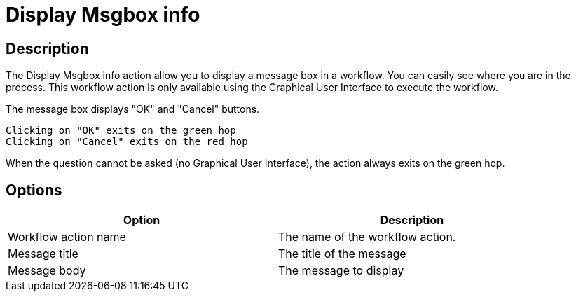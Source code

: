 ////
Licensed to the Apache Software Foundation (ASF) under one
or more contributor license agreements.  See the NOTICE file
distributed with this work for additional information
regarding copyright ownership.  The ASF licenses this file
to you under the Apache License, Version 2.0 (the
"License"); you may not use this file except in compliance
with the License.  You may obtain a copy of the License at
  http://www.apache.org/licenses/LICENSE-2.0
Unless required by applicable law or agreed to in writing,
software distributed under the License is distributed on an
"AS IS" BASIS, WITHOUT WARRANTIES OR CONDITIONS OF ANY
KIND, either express or implied.  See the License for the
specific language governing permissions and limitations
under the License.
////
:documentationPath: /plugins/actions/
:language: en_US
:page-alternativeEditUrl: https://github.com/apache/incubator-hop/edit/master/plugins/actions/msgboxinfo/src/main/doc/msgboxinfo.adoc
= Display Msgbox info

== Description

The Display Msgbox info action allow you to display a message box in a workflow. You can easily see where you are in the process. This workflow action is only available using the Graphical User Interface to execute the workflow.

The message box displays "OK" and "Cancel" buttons.

    Clicking on "OK" exits on the green hop
    Clicking on "Cancel" exits on the red hop

When the question cannot be asked (no Graphical User Interface), the action always exits on the green hop.

== Options

[width="90%", options="header"]
|===
|Option|Description
|Workflow action name|The name of the workflow action.
|Message title|The title of the message
|Message body|The message to display 
|===
